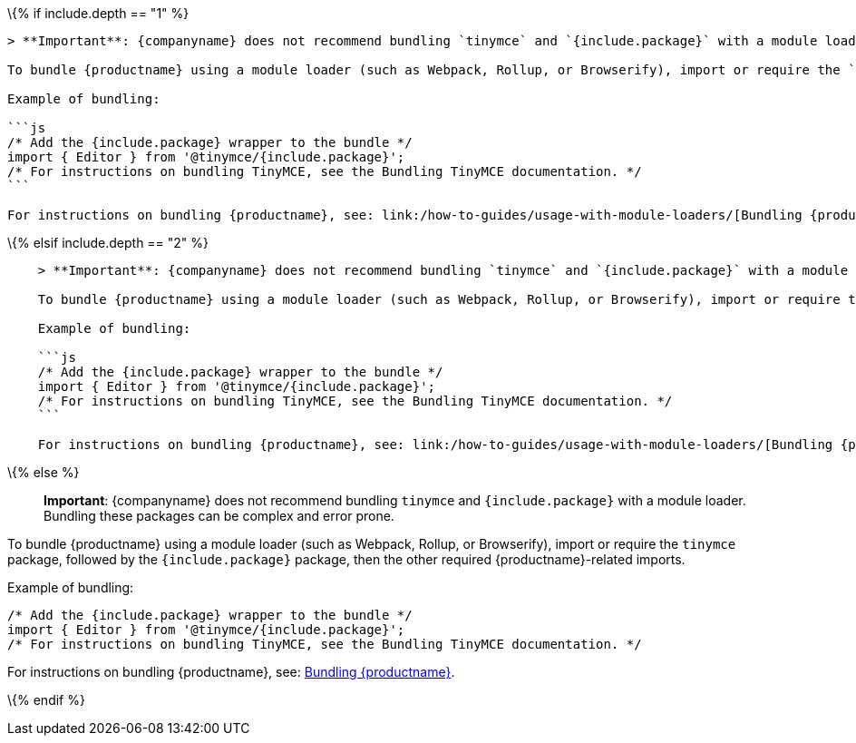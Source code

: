 \{% if include.depth == "1" %}

....
> **Important**: {companyname} does not recommend bundling `tinymce` and `{include.package}` with a module loader. Bundling these packages can be complex and error prone.

To bundle {productname} using a module loader (such as Webpack, Rollup, or Browserify), import or require the `tinymce` package, followed by the `{include.package}` package, then the other required {productname}-related imports.

Example of bundling:

```js
/* Add the {include.package} wrapper to the bundle */
import { Editor } from '@tinymce/{include.package}';
/* For instructions on bundling TinyMCE, see the Bundling TinyMCE documentation. */
```

For instructions on bundling {productname}, see: link:/how-to-guides/usage-with-module-loaders/[Bundling {productname}].
....

\{% elsif include.depth == "2" %}

....
    > **Important**: {companyname} does not recommend bundling `tinymce` and `{include.package}` with a module loader. Bundling these packages can be complex and error prone.

    To bundle {productname} using a module loader (such as Webpack, Rollup, or Browserify), import or require the `tinymce` package, followed by the `{include.package}` package, then the other required {productname}-related imports.

    Example of bundling:

    ```js
    /* Add the {include.package} wrapper to the bundle */
    import { Editor } from '@tinymce/{include.package}';
    /* For instructions on bundling TinyMCE, see the Bundling TinyMCE documentation. */
    ```

    For instructions on bundling {productname}, see: link:/how-to-guides/usage-with-module-loaders/[Bundling {productname}].
....

\{% else %}

____
*Important*: {companyname} does not recommend bundling `+tinymce+` and `+{include.package}+` with a module loader. Bundling these packages can be complex and error prone.
____

To bundle {productname} using a module loader (such as Webpack, Rollup, or Browserify), import or require the `+tinymce+` package, followed by the `+{include.package}+` package, then the other required {productname}-related imports.

Example of bundling:

[source,js]
----
/* Add the {include.package} wrapper to the bundle */
import { Editor } from '@tinymce/{include.package}';
/* For instructions on bundling TinyMCE, see the Bundling TinyMCE documentation. */
----

For instructions on bundling {productname}, see: link:usage-with-module-loaders.html[Bundling {productname}].

\{% endif %}
